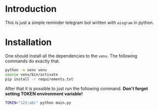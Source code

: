* Introduction

This is just a simple reminder telegram bot written with ~aiogram~ in python.

* Installation

One should install all the dependencies to the ~venv~. The following commands do exactly that.

#+begin_src bash
  python -m venv venv
  source venv/bin/activate
  pip install -r requirements.txt
#+end_src

After that it is possible to just run the following command. *Don't forget setting TOKEN environment variable!*

#+begin_src bash
  TOKEN="123:abc" python main.py
#+end_src
